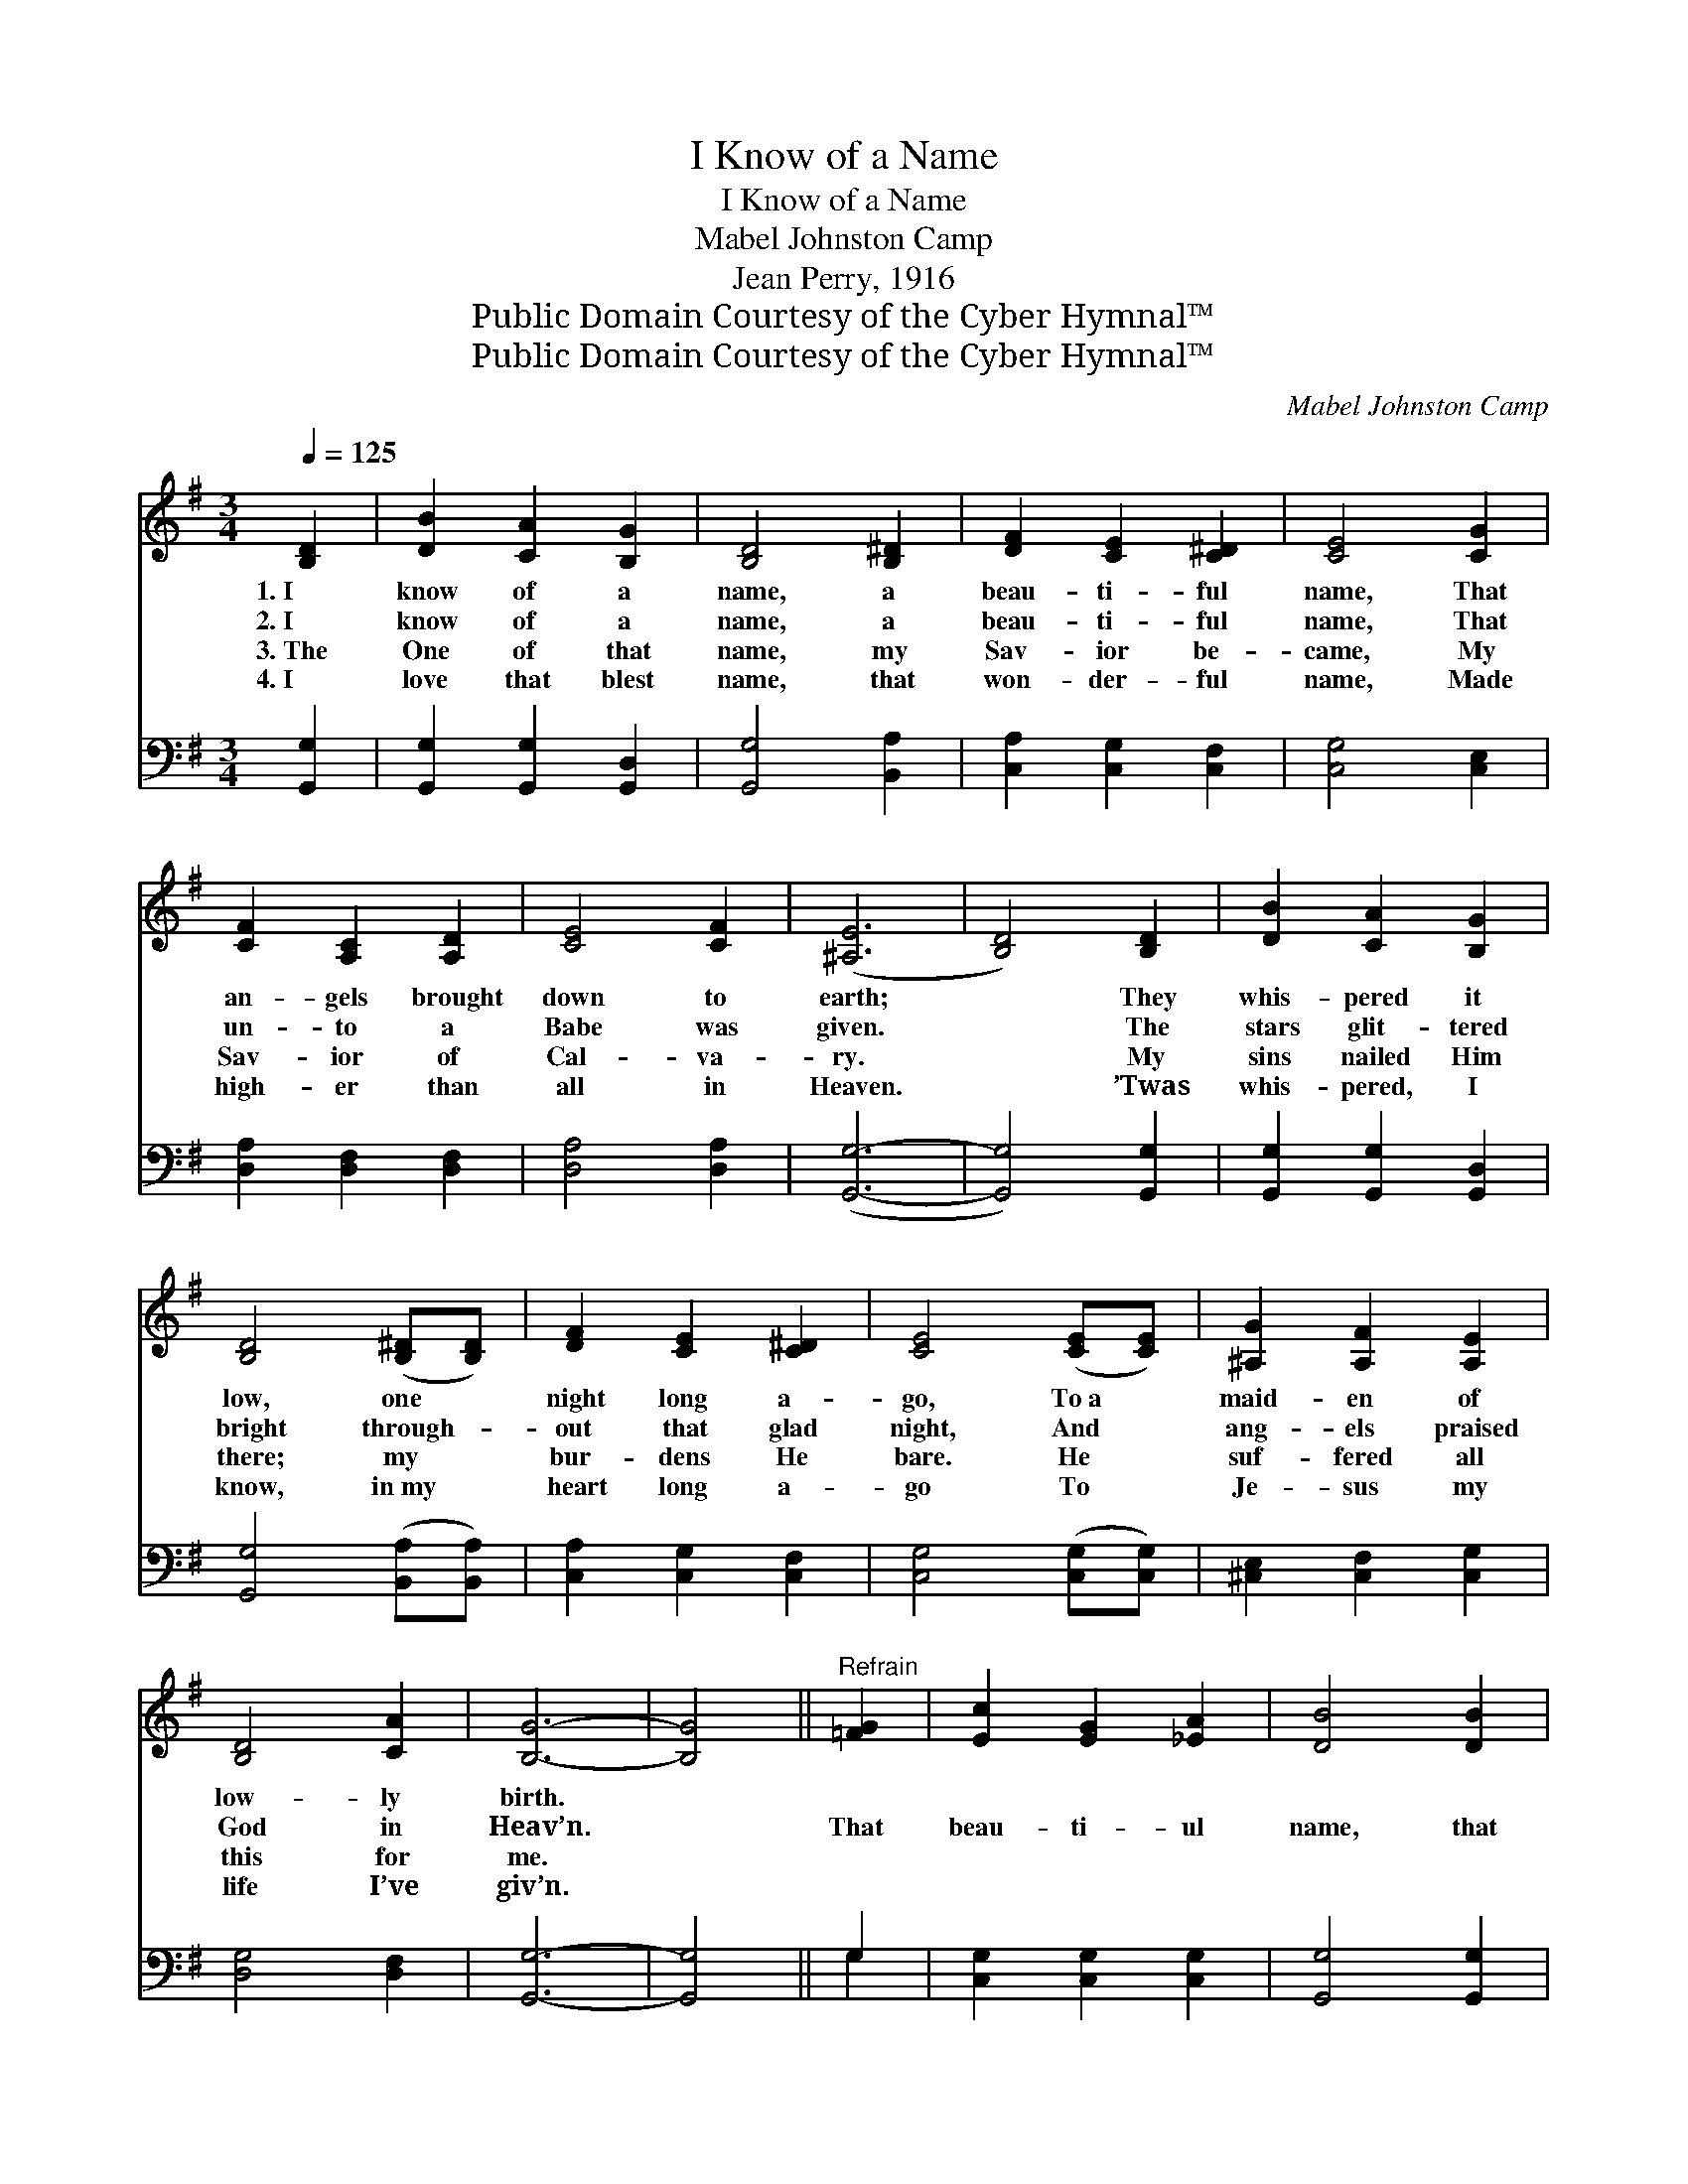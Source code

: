 X:1
T:I Know of a Name
T:I Know of a Name
T:Mabel Johnston Camp
T:Jean Perry, 1916
T:Public Domain Courtesy of the Cyber Hymnal™
T:Public Domain Courtesy of the Cyber Hymnal™
C:Mabel Johnston Camp
Z:Public Domain
Z:Courtesy of the Cyber Hymnal™
%%score ( 1 2 ) ( 3 4 )
L:1/8
Q:1/4=125
M:3/4
K:G
V:1 treble 
V:2 treble 
V:3 bass 
V:4 bass 
V:1
 [B,D]2 | [DB]2 [CA]2 [B,G]2 | [B,D]4 [B,^D]2 | [DF]2 [CE]2 [C^D]2 | [CE]4 [CG]2 | %5
w: 1.~I|know of a|name, a|beau- ti- ful|name, That|
w: 2.~I|know of a|name, a|beau- ti- ful|name, That|
w: 3.~The|One of that|name, my|Sav- ior be-|came, My|
w: 4.~I|love that blest|name, that|won- der- ful|name, Made|
 [CF]2 [A,C]2 [A,D]2 | [CE]4 [CF]2 | ([^A,E]6 | [B,D]4) [B,D]2 | [DB]2 [CA]2 [B,G]2 | %10
w: an- gels brought|down to|earth;|* They|whis- pered it|
w: un- to a|Babe was|given.|* The|stars glit- tered|
w: Sav- ior of|Cal- va-|ry.|* My|sins nailed Him|
w: high- er than|all in|Heaven.|* ’Twas|whis- pered, I|
 [B,D]4 ([B,^D][B,D]) | [DF]2 [CE]2 [C^D]2 | [CE]4 ([CE][CE]) | [^A,G]2 [A,F]2 [A,E]2 | %14
w: low, one *|night long a-|go, To~a *|maid- en of|
w: bright through- *|out that glad|night, And *|ang- els praised|
w: there; my *|bur- dens He|bare. He *|suf- fered all|
w: know, in~my *|heart long a-|go To *|Je- sus my|
 [B,D]4 [CA]2 | [B,G]6- | [B,G]4 ||"^Refrain" [=FG]2 | [Ec]2 [EG]2 [_EA]2 | [DB]4 [DB]2 | %20
w: low- ly|birth.|||||
w: God in|Heav’n.||That|beau- ti- ul|name, that|
w: this for|me.|||||
w: life I’ve|giv’n.|||||
 [^DB]2 [DF]2 [FA]2 | [EG]4 [EG]2 | (A2 B2) [GA]2 | (A2 B2) [GA]2 | d6 | [Fd]4 [Ec]2 | %26
w: ||||||
w: beau- ti- ful|name, From|sin * has|power * to|free|us! That|
w: ||||||
w: ||||||
 [DB]2 [DA]2 [DG]2 | (c2 B2) [DA]2 | [Dd]2 [Ec]2 [=FB]2 | !fermata!e4 !fermata![Ge]2 | %30
w: ||||
w: beau- ti- ful|name, * that|won- der- ful|name, That|
w: ||||
w: ||||
 [Gd]4 [G^c]2 | [Gd]4 [GB]2 | A6 | [DG]4 |] %34
w: ||||
w: match- less|name is|Je-|sus!|
w: ||||
w: ||||
V:2
 x2 | x6 | x6 | x6 | x6 | x6 | x6 | x6 | x6 | x6 | x6 | x6 | x6 | x6 | x6 | x6 | x4 || x2 | x6 | %19
 x6 | x6 | x6 | G4 x2 | G4 x2 | (F2 A2 G2) | x6 | x6 | D4 x2 | x6 | (E2 G2) x2 | x6 | x6 | %32
 (F4 D2) | x4 |] %34
V:3
 [G,,G,]2 | [G,,G,]2 [G,,G,]2 [G,,D,]2 | [G,,G,]4 [B,,A,]2 | [C,A,]2 [C,G,]2 [C,F,]2 | %4
 [C,G,]4 [C,E,]2 | [D,A,]2 [D,F,]2 [D,F,]2 | [D,A,]4 [D,A,]2 | ([G,,G,]6- | [G,,G,]4) [G,,G,]2 | %9
 [G,,G,]2 [G,,G,]2 [G,,D,]2 | [G,,G,]4 ([B,,A,][B,,A,]) | [C,A,]2 [C,G,]2 [C,F,]2 | %12
 [C,G,]4 ([C,G,][C,G,]) | [^C,E,]2 [C,F,]2 [C,G,]2 | [D,G,]4 [D,F,]2 | [G,,G,]6- | [G,,G,]4 || %17
 G,2 | [C,G,]2 [C,G,]2 [C,G,]2 | [G,,G,]4 [G,,G,]2 | [D,F,]2 [B,,B,]2 [B,,B,]2 | [E,B,]4 [E,B,]2 | %22
 [A,,^C]4 [E,C]2 | [A,,^C]4 [E,A,]2 | (A,2 C2 B,2) | [D,A,]4 [D,F,]2 | [G,,G,]2 [A,,F,]2 [B,,G,]2 | %27
 ([A,,F,]2 [B,,G,]2) [C,F,]2 | [B,,G,]2 [A,,F,]2 [G,,G,]2 | (G,2 C2) [^C,^A,]2 | %30
 [D,B,]4 [_E,^A,]2 | [D,B,]4 [D,D]2 | [D,C]6 | [G,,B,]4 |] %34
V:4
 x2 | x6 | x6 | x6 | x6 | x6 | x6 | x6 | x6 | x6 | x6 | x6 | x6 | x6 | x6 | x6 | x4 || G,2 | x6 | %19
 x6 | x6 | x6 | x6 | x6 | D,6 | x6 | x6 | x6 | x6 | ^C,4 x2 | x6 | x6 | x6 | x4 |] %34

